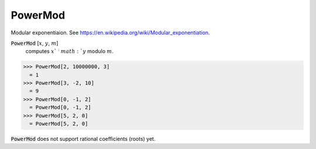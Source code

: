 PowerMod
========

Modular exponentiaion.
See `https://en.wikipedia.org/wiki/Modular_exponentiation <https://en.wikipedia.org/wiki/Modular_exponentiation>`_.


:code:`PowerMod` [:math:`x`, :math:`y`, :math:`m`]
    computes :math:`x`^:math:`y` modulo :math:`m`.





>>> PowerMod[2, 10000000, 3]
  = 1
>>> PowerMod[3, -2, 10]
  = 9
>>> PowerMod[0, -1, 2]
  = PowerMod[0, -1, 2]
>>> PowerMod[5, 2, 0]
  = PowerMod[5, 2, 0]

:code:`PowerMod`  does not support rational coefficients (roots) yet.